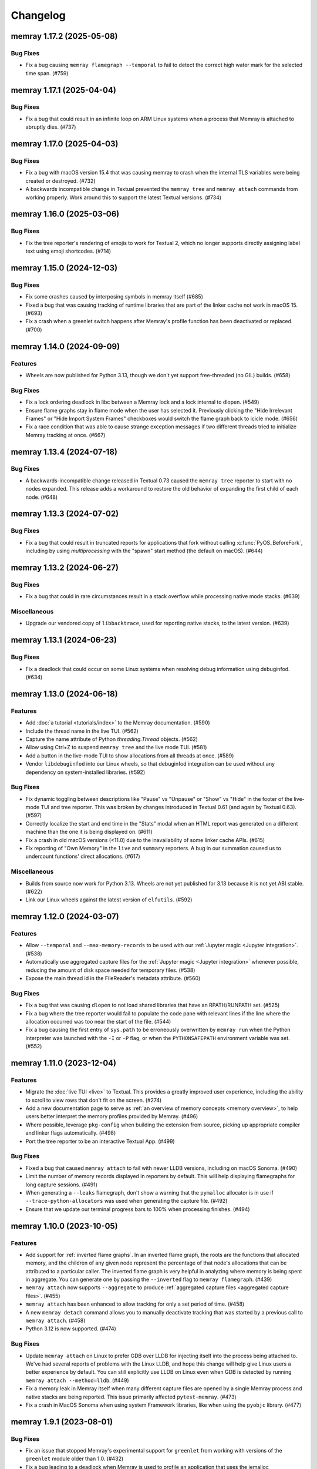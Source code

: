 .. note
    You should *NOT* add new change log entries to this file, this
    file is managed by towncrier. You *may* edit previous change logs to
    fix problems like typo corrections or such.

Changelog
=========

.. towncrier release notes start

memray 1.17.2 (2025-05-08)
--------------------------

Bug Fixes
~~~~~~~~~

- Fix a bug causing ``memray flamegraph --temporal`` to fail to detect the
  correct high water mark for the selected time span. (#759)


memray 1.17.1 (2025-04-04)
--------------------------

Bug Fixes
~~~~~~~~~

- Fix a bug that could result in an infinite loop on ARM Linux systems when a process that Memray is attached to abruptly dies. (#737)


memray 1.17.0 (2025-04-03)
--------------------------

Bug Fixes
~~~~~~~~~

- Fix a bug with macOS version 15.4 that was causing memray to crash when the internal TLS variables were being created or destroyed. (#732)
- A backwards incompatible change in Textual prevented the ``memray tree`` and ``memray attach`` commands from working properly. Work around this to support the latest Textual versions. (#734)


memray 1.16.0 (2025-03-06)
--------------------------

Bug Fixes
~~~~~~~~~

- Fix the tree reporter's rendering of emojis to work for Textual 2, which no longer supports directly assigning label text using emoji shortcodes. (#714)


memray 1.15.0 (2024-12-03)
--------------------------

Bug Fixes
~~~~~~~~~

- Fix some crashes caused by interposing symbols in memray itself (#685)
- Fixed a bug that was causing tracking of runtime libraries that are part of the linker cache not work in macOS 15. (#693)
- Fix a crash when a greenlet switch happens after Memray's profile function has been deactivated or replaced. (#700)


memray 1.14.0 (2024-09-09)
--------------------------

Features
~~~~~~~~

- Wheels are now published for Python 3.13, though we don't yet support free-threaded (no GIL) builds. (#658)


Bug Fixes
~~~~~~~~~

- Fix a lock ordering deadlock in libc between a Memray lock and a lock internal to dlopen. (#549)
- Ensure flame graphs stay in flame mode when the user has selected it.
  Previously clicking the "Hide Irrelevant Frames" or "Hide Import System Frames"
  checkboxes would switch the flame graph back to icicle mode. (#656)
- Fix a race condition that was able to cause strange exception messages if two different threads tried to initialize Memray tracking at once. (#667)


memray 1.13.4 (2024-07-18)
--------------------------

Bug Fixes
~~~~~~~~~

- A backwards-incompatible change released in Textual 0.73 caused the ``memray tree`` reporter to start with no nodes expanded. This release adds a workaround to restore the old behavior of expanding the first child of each node. (#648)


memray 1.13.3 (2024-07-02)
--------------------------

Bug Fixes
~~~~~~~~~

- Fix a bug that could result in truncated reports for applications that fork without calling :c:func:`PyOS_BeforeFork`, including by using `multiprocessing` with the "spawn" start method (the default on macOS). (#644)


memray 1.13.2 (2024-06-27)
--------------------------

Bug Fixes
~~~~~~~~~

- Fix a bug that could in rare circumstances result in a stack overflow while processing native mode stacks. (#639)


Miscellaneous
~~~~~~~~~~~~~

- Upgrade our vendored copy of ``libbacktrace``, used for reporting native stacks, to the latest version. (#639)


memray 1.13.1 (2024-06-23)
--------------------------

Bug Fixes
~~~~~~~~~

- Fix a deadlock that could occur on some Linux systems when resolving debug information using debuginfod. (#634)


memray 1.13.0 (2024-06-18)
--------------------------

Features
~~~~~~~~

- Add :doc:`a tutorial <tutorials/index>` to the Memray documentation. (#590)
- Include the thread name in the live TUI. (#562)
- Capture the name attribute of Python `threading.Thread` objects. (#562)
- Allow using Ctrl+Z to suspend ``memray tree`` and the live mode TUI. (#581)
- Add a button in the live-mode TUI to show allocations from all threads at once. (#589)
- Vendor ``libdebuginfod`` into our Linux wheels, so that debuginfod integration can be used without any dependency on system-installed libraries. (#592)


Bug Fixes
~~~~~~~~~

- Fix dynamic toggling between descriptions like "Pause" vs "Unpause" or "Show" vs "Hide" in the footer of the live-mode TUI and tree reporter. This was broken by changes introduced in Textual 0.61 (and again by Textual 0.63). (#597)
- Correctly localize the start and end time in the "Stats" modal when an HTML report was generated on a different machine than the one it is being displayed on. (#611)
- Fix a crash in old macOS versions (<11.0) due to the inavailability of some linker cache APIs. (#615)
- Fix reporting of "Own Memory" in the ``live`` and ``summary`` reporters. A bug in our summation caused us to undercount functions' direct allocations. (#617)


Miscellaneous
~~~~~~~~~~~~~

- Builds from source now work for Python 3.13. Wheels are not yet published for 3.13 because it is not yet ABI stable. (#622)
- Link our Linux wheels against the latest version of ``elfutils``. (#592)


memray 1.12.0 (2024-03-07)
--------------------------

Features
~~~~~~~~

- Allow ``--temporal`` and ``--max-memory-records`` to be used with our :ref:`Jupyter magic <Jupyter integration>`. (#538)
- Automatically use aggregated capture files for the :ref:`Jupyter magic <Jupyter integration>` whenever possible, reducing the amount of disk space needed for temporary files. (#538)
- Expose the main thread id in the FileReader's metadata attribute. (#560)


Bug Fixes
~~~~~~~~~

- Fix a bug that was causing ``dlopen`` to not load shared libraries that have an RPATH/RUNPATH set. (#525)
- Fix a bug where the tree reporter would fail to populate the code pane with relevant lines if the line where the allocation occurred was too near the start of the file. (#544)
- Fix a bug causing the first entry of ``sys.path`` to be erroneously overwritten by ``memray run`` when the Python interpreter was launched with the ``-I`` or ``-P`` flag, or when the ``PYTHONSAFEPATH`` environment variable was set. (#552)


memray 1.11.0 (2023-12-04)
--------------------------

Features
~~~~~~~~

- Migrate the  :doc:`live TUI <live>` to Textual. This provides a greatly improved user experience, including the ability to scroll to view rows that don't fit on the screen. (#274)
- Add a new documentation page to serve as :ref:`an overview of memory concepts <memory overview>`, to help users better interpret the memory profiles provided by Memray. (#496)
- Where possible, leverage ``pkg-config`` when building the extension from source, picking up appropriate compiler and linker flags automatically. (#498)
- Port the tree reporter to be an interactive Textual App. (#499)


Bug Fixes
~~~~~~~~~

- Fixed a bug that caused ``memray attach`` to fail with newer LLDB versions, including on macOS Sonoma. (#490)
- Limit the number of memory records displayed in reporters by default. This will help displaying flamegraphs for long capture sessions. (#491)
- When generating a ``--leaks`` flamegraph, don't show a warning that the ``pymalloc`` allocator is in use if ``--trace-python-allocators`` was used when generating the capture file. (#492)
- Ensure that we update our terminal progress bars to 100% when processing finishes. (#494)


memray 1.10.0 (2023-10-05)
--------------------------

Features
~~~~~~~~

- Add support for :ref:`inverted flame graphs`. In an inverted flame graph, the
  roots are the functions that allocated memory, and the children of any given
  node represent the percentage of that node's allocations that can be attributed
  to a particular caller. The inverted flame graph is very helpful in analyzing
  where memory is being spent in aggregate. You can generate one by passing the
  ``--inverted`` flag to ``memray flamegraph``. (#439)
- ``memray attach`` now supports ``--aggregate`` to produce :ref:`aggregated capture files <aggregated capture files>`. (#455)
- ``memray attach`` has been enhanced to allow tracking for only a set period of
  time. (#458)
- A new ``memray detach`` command allows you to manually deactivate tracking that
  was started by a previous call to ``memray attach``. (#458)
- Python 3.12 is now supported. (#474)


Bug Fixes
~~~~~~~~~

- Update ``memray attach`` on Linux to prefer GDB over LLDB for injecting itself into the process being attached to. We've had several reports of problems with the Linux LLDB, and hope this change will help give Linux users a better experience by default. You can still explicitly use LLDB on Linux even when GDB is detected by running ``memray attach --method=lldb``. (#449)
- Fix a memory leak in Memray itself when many different capture files are opened by a single Memray process and native stacks are being reported. This issue primarily affected ``pytest-memray``. (#473)
- Fix a crash in MacOS Sonoma when using system Framework libraries, like when using the ``pyobjc`` library. (#477)


memray 1.9.1 (2023-08-01)
-------------------------

Bug Fixes
~~~~~~~~~

- Fix an issue that stopped Memray's experimental support for ``greenlet`` from working with versions of the ``greenlet`` module older than 1.0. (#432)
- Fix a bug leading to a deadlock when Memray is used to profile an application that uses the jemalloc implementation of ``malloc``. (#433)
- Fix a bug causing the ``summary`` reporter to generate empty reports. (#435)


memray 1.9.0 (2023-07-28)
-------------------------

Features
~~~~~~~~

- Allow to report the current version of Memray via a ``--version/-V`` command line parameter (#420)
- Add pause/unpause keybindings to the live reporter that allows the user to pause the live reporter to analyse the current results without pausing the running program (#418)


Bug Fixes
~~~~~~~~~

- Support building with Cython 3 (#425)


memray 1.8.1 (2023-06-20)
-------------------------

Features
~~~~~~~~

- When the high water mark being shown by a temporal flame graph is before the first memory snapshot or after the last one, tell the user so by highlighting a region beyond the end of the memory usage plot. (#399)


Bug Fixes
~~~~~~~~~

- Prevent a totally empty memory plot from being shown on flame graphs when the tracked process completes before any periodic memory snapshots are captured. (#399)
- Fix a bug that prevented the temporal high water mark flame graph from showing the flame graph of a high water mark that occurred after the final periodic memory snapshot was captured. (#399)
- Fix a bug that prevented Memray from intercepting functions in shared objects that are part of the dyld shared cache in macOS Ventura. (#401)


memray 1.8.0 (2023-06-09)
-------------------------

Features
~~~~~~~~

- Allow ``memray stats`` to output a JSON report via ``--json`` flag. (#377)
- We now publish x86-64 musllinux_1_1 wheels, compatible with Alpine Linux. (#379)
- We now support :ref:`temporal flame graphs`, which provide an exciting new way of analyzing your process's memory usage over time. (#391)


Bug Fixes
~~~~~~~~~

- Fix a bug where a non-import call on the same line as an ``import`` statement would be hidden by the "Hide Import System Frames" checkbox of a flame graph. (#329)
- Fixed a bug that was hitting an assert when constructing hybrid stack frames in Python 3.11 when no eval symbols are available. (#334)
- Change the font color used by the ``%%memray_flamegraph`` Jupyter magic's progress updates for better contrast on the JupyterLab dark theme. (#344)
- Fix a bug that could result in a deadlock when tracking a process linked against an old version of musl libc. (#379)


memray 1.7.0 (2023-02-21)
-------------------------

Features
~~~~~~~~

- ``memray run`` now supports ``--aggregate`` to produce :ref:`aggregated capture files <aggregated capture files>`, which can be much smaller but aren't able to be used for generating every type of report. (#277)
- Add integration with debuginfod to automatically download debug information for binaries if it is available. (#308)
- Flame graphs produced by ``memray flamegraph`` are now around 85% smaller. (#314)


Bug Fixes
~~~~~~~~~

- ``memray run --live`` and ``memray run --live-remote`` silently dropped the ``--trace-python-allocators`` flag. This has been fixed, and the flag is now properly propagated from the CLI to the tracker. (#283)
- Fix a bug that was causing Memray to crash when the Tracker is being destroyed and some other thread is still registering allocations or deallocations (#289)
- Work around `a bug in GDB versions before 10.1 <https://sourceware.org/git/?p=binutils-gdb.git;a=commit;h=da1df1db9ae43050c8de62e4842428ddda7eb509>`_ that could cause ``memray attach`` to fail. (#310)
- Work around `a bug in LLDB on Linux <https://github.com/llvm/llvm-project/issues/60408>`_ that could cause ``memray attach`` to hang. (#311)


memray 1.6.0 (2023-01-17)
-------------------------

Features
~~~~~~~~

- Speed up native allocation tracking by up to 45% (#294)


Bug Fixes
~~~~~~~~~

- ``memray run --live`` and ``memray run --live-remote`` silently dropped the ``--trace-python-allocators`` flag. This has been fixed, and the flag is now properly propagated from the CLI to the tracker. (#283)
- Fix a bug that was causing Memray to crash when the Tracker is being destroyed and some other thread is still registering allocations or deallocations (#289)


Memray 1.5.0 (2022-12-09)
-------------------------

Features
~~~~~~~~

- Memray is now fully supported on macOS, and the warnings that macOS support is experimental have been dropped. (#194)
- Add a checkbox to flamegraphs that allows hiding frames from the import system (#261)
- ``memray attach`` can be used to :doc:`attach to a running process <attach>` (#266)
- Consider frames from the import system as "irrelevant" in the generated flamegraphs. (#268)


memray 1.4.1 (2022-11-11)
-------------------------

Bug Fixes
~~~~~~~~~

- Fix a crash that can happen when two different threads try to register frames at the same time without the GIL held. (#251)


memray 1.4.0 (2022-10-31)
-------------------------

Features
~~~~~~~~

- Add a new ``transform`` subcomand that allows transforming Memray capture files into output files compatible with other tools. We're starting by supporting conversions to the *gprof2dot* format, which allows producing graph-like reports when combined with *graphviz*. (#200)
- Added a new ``--temporary-allocations`` option to the ``flamegraph``, ``table``, ``tree``, and ``summary`` reporters for showing the :doc:`temporary allocations </temporary_allocations>` instead of the high water mark ones. (#201)
- When the ``greenlet`` module is in use, also assign a distinct thread ID to each greenlet. Greenlets aren't threads, but they are distinct threads of execution within a single process, with distinct stacks, so assigning different thread IDs to each makes it easier to interpret reports where ``greenlet`` was used. (#209)
- Use a monotonic counter to generate thread IDs, rather than using the pthread ID. Those pthread IDs can be reused, making it difficult to tell what thread performed an allocation. (#209)
- Print a warning when we detect that the Python interpreter was built without debug information or without symbols, letting the user know in advance that these conditions may result in incorrect stack traces or missing filenames and line numbers. (#211)
- A new ``%%memray_flamegraph`` Jupyter cell magic is provided by ``%load_ext memray``, and can be used to memory profile code directly in a Jupyter notebook. (#237)
- Add ``csv`` as a possible target format for ``memray transform``, producing a report of all of the allocations that made up the process's high water mark of allocated memory. This CSV file can then be loaded and analyzed using libraries like ``pandas``. (#241)


Deprecations and Removals
~~~~~~~~~~~~~~~~~~~~~~~~~

- Up until now, if the program being profiled included a Cython module built with profiling support enabled, those Cython functions would show up in our Python call stacks. This was rarely useful in practice, as most Cython libraries aren't distributed with profiling support enabled, and supporting this had a surprisingly high maintenance cost. We've removed this integration, so you'll need to use ``--native`` mode to see inside of Cython modules. We are not considering this a backwards-incompatible change, since it does not affect any of our public interfaces (though it could affect the contents of reports generated by Memray). (#206)


Bug Fixes
~~~~~~~~~

- Fix a bug that caused incorrect ``--native`` mode stacks on Python 3.11 for allocations performed directly by the interpreter's eval loop. (#209)
- Fix a crash when an extension module terminates the program using non-Python APIs under tracking. (#228)


memray 1.3.1 (2022-08-30)
-------------------------

Bug Fixes
~~~~~~~~~

- Prevent a crash that could occur when forked processes that have been under tracking without ``follow_fork=True`` remove the profiling function with pending frames needed to be flushed to the results file. (#196)


memray 1.3.0 (2022-08-18)
-------------------------

Features
~~~~~~~~

- We now capture Python stacks for allocations made by threads that existed before the Memray tracker was started. (#130)
- Add support for Python 3.11 (#138)
- Add support for MacOS. (#174)
- Add experimental support for Greenlet. (#185)


Bug Fixes
~~~~~~~~~

- Prevent a crash that could occur if the Memray API was used to stop and later restart tracking while another thread was running Python code. (#152)
- Prevent a use-after-free bug that could result in a crash if ``sys.setprofile()`` was called while Memray was tracking. Now if ``sys.setprofile()`` is called, all future allocations on that thread will report unknown Python stacks, instead of potentially incorrect stacks. (#176)


Memray 1.2.0 (2022-07-11)
-------------------------

Features
~~~~~~~~

- Add a progress bar indicator to the record processing phases in the different reporters so users can have an approximate idea of how much time processing the result files will take. (#111)
- The ``memray stats`` reporter is now up to 50% faster, and its output is easier to interpret because it now processes all allocations by default. (#136)
- Add a line showing the heap size over time to the memory plot in the html-based reporters (which already showed the resident size over time). (#142)


Deprecations and Removals
~~~~~~~~~~~~~~~~~~~~~~~~~

- Remove the ``--include-all-allocations`` / ``-a`` argument to the ``memray stats`` reporter. Previously this was too slow to be used by default, but now that it has been sped up, it doesn't make sense to use anything else. The old default behavior of only processing allocations that made up the high water mark of the application's memory usage was confusing and misleading. (#136)


Bug Fixes
~~~~~~~~~

- Fix a crash with SIGBUS when the file system fills up while ``memray run`` is writing a capture file. (#117)
- Recognize when a capture file has been truncated (most likely because the tracked process was killed unexpectedly) and ignore any incomplete record at the end of the file. (#129)
- Fix the histogram used by the ``memray stats`` reporter to choose sane bin sizes when all captured allocations are the same size. (#133)
- Fix the aggregation by location at the bottom of the ``memray stats`` report when the ``--include-all-allocations`` option is used. (#134)
- Fix a bug causing deallocations with ``free`` and ``munmap`` to be included in the reported "Total allocations" count of ``memray stats --include-all-allocations``. (#136)
- Fix the two "largest allocating locations" sections in the ``memray stats`` report to actually aggregate by location. Previously they were aggregating by distinct stacks, so if two different paths hit the same line of code, it would be counted separately instead of together. (#136)
- Fix a bug causing memory freed by ``munmap`` to be incorrectly added into the reported "Total memory allocated" of ``memray stats --include-all-allocations``. (#136)
- Exclude ``PYMALLOC_FREE`` from the allocator type distribution (other deallocators were already being ignored, but this recently added one was missed). (#136)
- Fix the ``memray stats`` histogram to be based on the actual sizes of all allocations. Previously it only saw the sizes after a rollup by stack had already been performed, so it was binning allocation sizes that had already been summed. (#136)
- Fixed a bug where aggregating native call stacks could give misleading results on aarch64 under some circumstances. (#141)
- Fix a bug that made ``memray run --live -c`` fail if the command to run contained double quotes. (#147)
- Ensure our TUI isn't displaying stale data by periodically flushing the latest available data from the tracker (rather than only flushing when a buffer fills up). (#147)
- Fix the handling of the thread switch commands in the live mode TUI before the first allocation has been seen. (#147)


memray 1.1.0 (2022-05-16)
-------------------------

Features
~~~~~~~~

- Finalize and document the Memray :doc:`tracking API <api>`. (#42)
- Ensure that wheels built by ``make dist`` are reproducible (so that running the build twice produces identical artifacts). (#47)
- Reduce the size of the ``memray run`` capture file by around 20% by using a more efficient encoding for which allocator was used to perform a given allocation and whether we :ref:`captured a native stack <native tracking>` for that allocation. (#52)
- Support ``memray run -c "..."`` to profile an in-line script provided on the command line. (#61)
- The capture files produced by ``memray run`` are now around 90% smaller thanks to a more efficient encoding scheme for the binary files. (#67)
- Add support for Alpine Linux and musl libc. (#75)
- Capture allocations made through the C99 ``aligned_alloc`` function. (#79)
- By default the capture file will now be compressed using LZ4 after tracking completes. This temporarily requires extra disk space while the compression runs, but results in roughly 75% less disk space required in the end. Compression can be disabled with ``--no-compress``. (#82)
- Speed up tracking by around 5% by building with link-time optimization (LTO). (#91)
- Add a new ``--trace-python-allocators`` option to ``memray run`` that allows tracking all allocations made using the Python allocators. This will result in bigger output files and slower profiling but it allows getting insights about all of the interpreter's memory allocations. (#92)


Bug Fixes
~~~~~~~~~

- Previously we attempted to read all allocation records into memory when processing a capture file in our reporters. This could fail on large files, so now we process the file in a streaming fashion instead. (#62)
- Make ``memray run`` perform the same modifications to `sys.path` as the interpreter itself would when running a script. (#86)
- Fixed a bug in the :doc:`stats reporter <stats>` that could result in the largest allocations being omitted from the histogram. (#95)
- Fixed a bug that caused Memray reporters to display incorrect stacks when :ref:`native tracking` was enabled and native allocations from different locations occurred underneath the same Python stack. (#96)


Miscellaneous
~~~~~~~~~~~~~

- Support the latest versions of Rich (previously we pinned to an old version due to some formatting changes in more recent versions). (#98)


memray 1.0.3 (2022-04-21)
-------------------------

Features
~~~~~~~~

- Add ``memray`` as a command line entry point. (#20)

memray 1.0.2 (2022-04-12)
-------------------------

Features
~~~~~~~~

- Add publishing of ManyLinux2010 wheels for 64 and 32 bit systems. (#2)

Bug Fixes
~~~~~~~~~

- Fix 32 bit builds. (#2)


memray 1.0.0 (2022-04-09)
-------------------------

-  Initial release.
